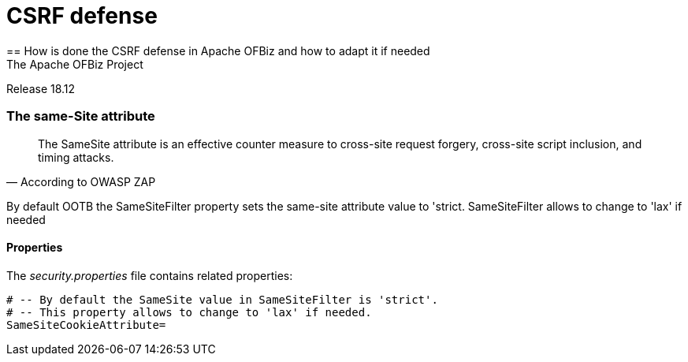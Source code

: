 ////
Licensed to the Apache Software Foundation (ASF) under one
or more contributor license agreements.  See the NOTICE file
distributed with this work for additional information
regarding copyright ownership.  The ASF licenses this file
to you under the Apache License, Version 2.0 (the
"License"); you may not use this file except in compliance
with the License.  You may obtain a copy of the License at

http://www.apache.org/licenses/LICENSE-2.0

Unless required by applicable law or agreed to in writing,
software distributed under the License is distributed on an
"AS IS" BASIS, WITHOUT WARRANTIES OR CONDITIONS OF ANY
KIND, either express or implied.  See the License for the
specific language governing permissions and limitations
under the License.
////

= CSRF defense
== How is done the CSRF defense in Apache OFBiz and how to adapt it if needed
The Apache OFBiz Project
Release 18.12

:imagesdir: ../../themes/common-theme/webapp/images/img/
ifdef::backend-pdf[]
:title-logo-image: image::OFBiz-Logo.svg[Apache OFBiz Logo, pdfwidth=4.25in, align=center]
:source-highlighter: rouge
endif::[]

=== The same-Site attribute

[quote,According to OWASP ZAP]
____
The SameSite attribute is an effective counter measure to cross-site request forgery, cross-site script inclusion, and timing attacks.
____

By default OOTB the SameSiteFilter property sets the same-site attribute value to 'strict. SameSiteFilter allows to change to 'lax' if needed


==== Properties

The _security.properties_ file contains related properties:

    # -- By default the SameSite value in SameSiteFilter is 'strict'.
    # -- This property allows to change to 'lax' if needed.
    SameSiteCookieAttribute=
